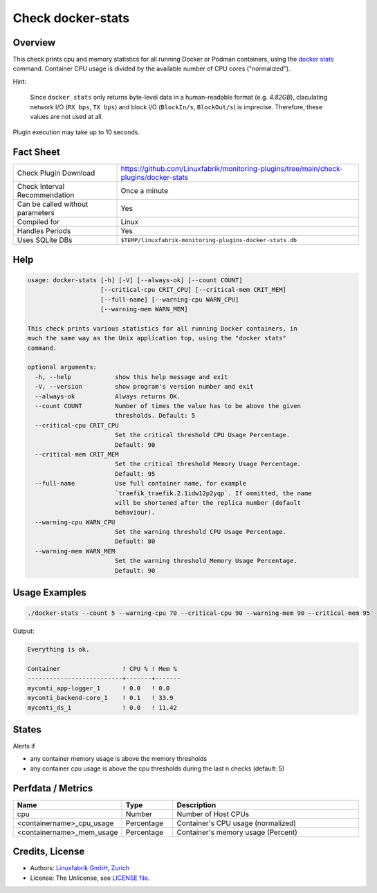Check docker-stats
==================

Overview
--------

This check prints cpu and memory statistics for all running Docker or Podman containers, using the `docker stats <https://docs.docker.com/engine/reference/commandline/stats/>`_ command. Container CPU usage is divided by the available number of CPU cores ("normalized").

Hint:

    Since ``docker stats`` only returns byte-level data in a human-readable format (e.g. *4.82GB*), claculating network I/O (``RX bps``, ``TX bps``) and block I/O (``BlockIn/s``, ``BlockOut/s``) is imprecise. Therefore, these values are not used at all.

Plugin execution may take up to 10 seconds.


Fact Sheet
----------

.. csv-table::
    :widths: 30, 70
    
    "Check Plugin Download",                "https://github.com/Linuxfabrik/monitoring-plugins/tree/main/check-plugins/docker-stats"
    "Check Interval Recommendation",        "Once a minute"
    "Can be called without parameters",     "Yes"
    "Compiled for",                         "Linux"
    "Handles Periods",                      "Yes"
    "Uses SQLite DBs",                      "``$TEMP/linuxfabrik-monitoring-plugins-docker-stats.db``"


Help
----

.. code-block:: text

    usage: docker-stats [-h] [-V] [--always-ok] [--count COUNT]
                        [--critical-cpu CRIT_CPU] [--critical-mem CRIT_MEM]
                        [--full-name] [--warning-cpu WARN_CPU]
                        [--warning-mem WARN_MEM]

    This check prints various statistics for all running Docker containers, in
    much the same way as the Unix application top, using the "docker stats"
    command.

    optional arguments:
      -h, --help            show this help message and exit
      -V, --version         show program's version number and exit
      --always-ok           Always returns OK.
      --count COUNT         Number of times the value has to be above the given
                            thresholds. Default: 5
      --critical-cpu CRIT_CPU
                            Set the critical threshold CPU Usage Percentage.
                            Default: 90
      --critical-mem CRIT_MEM
                            Set the critical threshold Memory Usage Percentage.
                            Default: 95
      --full-name           Use full container name, for example
                            `traefik_traefik.2.1idw12p2yqp`. If ommitted, the name
                            will be shortened after the replica number (default
                            behaviour).
      --warning-cpu WARN_CPU
                            Set the warning threshold CPU Usage Percentage.
                            Default: 80
      --warning-mem WARN_MEM
                            Set the warning threshold Memory Usage Percentage.
                            Default: 90


Usage Examples
--------------

.. code-block:: bash

    ./docker-stats --count 5 --warning-cpu 70 --critical-cpu 90 --warning-mem 90 --critical-mem 95

Output:

.. code-block:: text

    Everything is ok.

    Container                 ! CPU % ! Mem % 
    --------------------------+-------+-------
    myconti_app-logger_1      ! 0.0   ! 0.0   
    myconti_backend-core_1    ! 0.1   ! 33.9  
    myconti_ds_1              ! 0.0   ! 11.42


States
------

Alerts if

* any container memory usage is above the memory thresholds
* any container cpu usage is above the cpu thresholds during the last n checks (default: 5)


Perfdata / Metrics
------------------

.. csv-table::
    :widths: 25, 15, 60
    :header-rows: 1
    
    Name,                                       Type,               Description                                           
    cpu,                                        Number,             Number of Host CPUs
    <containername>_cpu_usage,                  Percentage,         "Container's CPU usage (normalized)"
    <containername>_mem_usage,                  Percentage,         "Container's memory usage (Percent)"


Credits, License
----------------

* Authors: `Linuxfabrik GmbH, Zurich <https://www.linuxfabrik.ch>`_
* License: The Unlicense, see `LICENSE file <https://unlicense.org/>`_.
